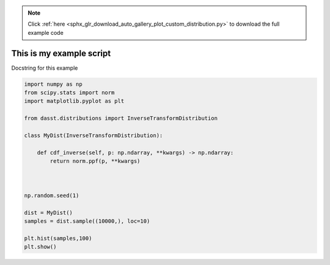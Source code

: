 .. note::
    :class: sphx-glr-download-link-note

    Click :ref:`here <sphx_glr_download_auto_gallery_plot_custom_distribution.py>` to download the full example code
.. rst-class:: sphx-glr-example-title

.. _sphx_glr_auto_gallery_plot_custom_distribution.py:


This is my example script
=========================

Docstring for this example



.. image:: /auto_gallery/images/sphx_glr_plot_custom_distribution_001.png
    :class: sphx-glr-single-img





.. code-block:: default


    import numpy as np
    from scipy.stats import norm
    import matplotlib.pyplot as plt

    from dasst.distributions import InverseTransformDistribution

    class MyDist(InverseTransformDistribution):

        def cdf_inverse(self, p: np.ndarray, **kwargs) -> np.ndarray:
            return norm.ppf(p, **kwargs)



    np.random.seed(1)

    dist = MyDist()
    samples = dist.sample((10000,), loc=10)

    plt.hist(samples,100)
    plt.show()

.. rst-class:: sphx-glr-timing

   **Total running time of the script:** ( 0 minutes  0.419 seconds)


.. _sphx_glr_download_auto_gallery_plot_custom_distribution.py:


.. only :: html

 .. container:: sphx-glr-footer
    :class: sphx-glr-footer-example



  .. container:: sphx-glr-download

     :download:`Download Python source code: plot_custom_distribution.py <plot_custom_distribution.py>`



  .. container:: sphx-glr-download

     :download:`Download Jupyter notebook: plot_custom_distribution.ipynb <plot_custom_distribution.ipynb>`


.. only:: html

 .. rst-class:: sphx-glr-signature

    `Gallery generated by Sphinx-Gallery <https://sphinx-gallery.github.io>`_
